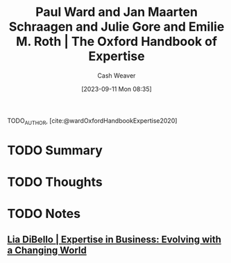 :PROPERTIES:
:ROAM_REFS: [cite:@wardOxfordHandbookExpertise2020]
:ID:       4daeb0f6-8dc8-4f50-866b-937d06a625ff
:LAST_MODIFIED: [2023-09-11 Mon 08:37]
:END:
#+title: Paul Ward and Jan Maarten Schraagen and Julie Gore and Emilie M. Roth | The Oxford Handbook of Expertise
#+hugo_custom_front_matter: :slug "4daeb0f6-8dc8-4f50-866b-937d06a625ff"
#+author: Cash Weaver
#+date: [2023-09-11 Mon 08:35]
#+filetags: :hastodo:reference:

TODO_AUTHOR, [cite:@wardOxfordHandbookExpertise2020]

* TODO Summary
* TODO Thoughts
* TODO Notes
** [[id:6b6c9450-4602-4ad1-a07e-656498d1fdb2][Lia DiBello | Expertise in Business: Evolving with a Changing World]]
* TODO [#2] Flashcards :noexport:
#+print_bibliography: